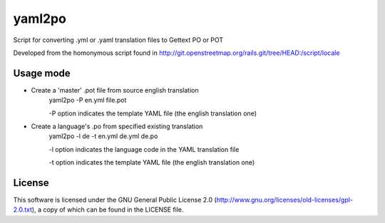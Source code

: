 yaml2po
=======

Script for converting .yml or .yaml translation files to Gettext PO or POT

Developed from the homonymous script found in http://git.openstreetmap.org/rails.git/tree/HEAD:/script/locale


Usage mode
----------

* Create a 'master' .pot file from source english translation
    yaml2po -P en.yml file.pot
    
    -P option indicates the template YAML file (the english translation one)

* Create a language's .po from specified existing translation
    yaml2po -l de -t en.yml de.yml de.po
    
    -l option indicates the language code in the YAML translation file
    
    -t option indicates the template YAML file (the english translation one)

License
-------

This software is licensed under the GNU General Public License 2.0 (http://www.gnu.org/licenses/old-licenses/gpl-2.0.txt), a copy of which can be found in the LICENSE file.


